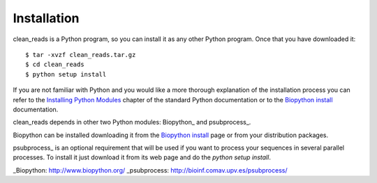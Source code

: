 
Installation
============

clean_reads is a Python program, so you can install it as any other Python program.
Once that you have downloaded it::

  $ tar -xvzf clean_reads.tar.gz
  $ cd clean_reads
  $ python setup install

If you are not familiar with Python and you would like a more thorough explanation of the installation process you can refer to the `Installing Python Modules <http://docs.python.org/install/index.html>`_ chapter of the standard Python documentation or to the `Biopython install <http://biopython.org/DIST/docs/install/Installation.html>`_ documentation.

clean_reads depends in other two Python modules: Biopython_ and psubprocess_.

Biopython can be installed downloading it from the `Biopython install <http://biopython.org/DIST/docs/install/Installation.html>`_ page or from your distribution packages.

psubprocess_ is an optional requirement that will be used if you want to process your sequences in several parallel processes.
To install it just download it from its web page and do the `python setup install`.

_Biopython: http://www.biopython.org/
_psubprocess: http://bioinf.comav.upv.es/psubprocess/
